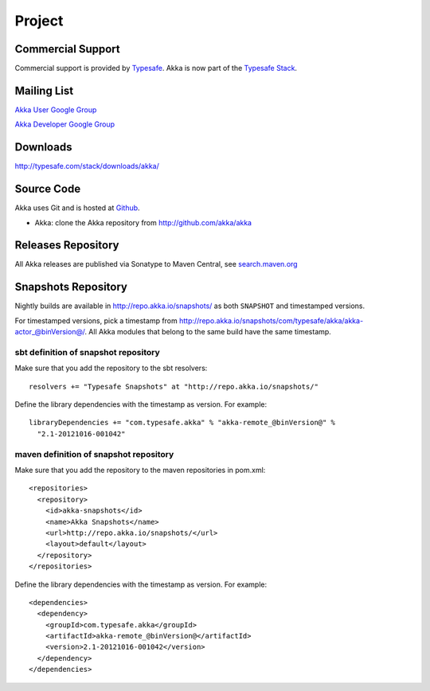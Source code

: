 .. _support:

#########
 Project
#########

Commercial Support
^^^^^^^^^^^^^^^^^^

Commercial support is provided by `Typesafe <http://typesafe.com>`_.
Akka is now part of the `Typesafe Stack <http://typesafe.com/stack>`_.

Mailing List
^^^^^^^^^^^^

`Akka User Google Group <http://groups.google.com/group/akka-user>`_

`Akka Developer Google Group <http://groups.google.com/group/akka-dev>`_


Downloads
^^^^^^^^^

`<http://typesafe.com/stack/downloads/akka/>`_


Source Code
^^^^^^^^^^^

Akka uses Git and is hosted at `Github <http://github.com>`_.

* Akka: clone the Akka repository from `<http://github.com/akka/akka>`_


Releases Repository
^^^^^^^^^^^^^^^^^^^

All Akka releases are published via Sonatype to Maven Central, see
`search.maven.org
<http://search.maven.org/#search%7Cga%7C1%7Cg%3A%22com.typesafe.akka%22>`_

Snapshots Repository
^^^^^^^^^^^^^^^^^^^^

Nightly builds are available in http://repo.akka.io/snapshots/ as both ``SNAPSHOT`` and
timestamped versions.

For timestamped versions, pick a timestamp from
http://repo.akka.io/snapshots/com/typesafe/akka/akka-actor_@binVersion@/.
All Akka modules that belong to the same build have the same timestamp.

sbt definition of snapshot repository
-------------------------------------

Make sure that you add the repository to the sbt resolvers::

  resolvers += "Typesafe Snapshots" at "http://repo.akka.io/snapshots/"

Define the library dependencies with the timestamp as version. For example::

    libraryDependencies += "com.typesafe.akka" % "akka-remote_@binVersion@" % 
      "2.1-20121016-001042"

maven definition of snapshot repository
---------------------------------------

Make sure that you add the repository to the maven repositories in pom.xml::

  <repositories>
    <repository>
      <id>akka-snapshots</id>
      <name>Akka Snapshots</name>
      <url>http://repo.akka.io/snapshots/</url>
      <layout>default</layout>
    </repository>
  </repositories>  

Define the library dependencies with the timestamp as version. For example::

  <dependencies>
    <dependency>
      <groupId>com.typesafe.akka</groupId>
      <artifactId>akka-remote_@binVersion@</artifactId>
      <version>2.1-20121016-001042</version>
    </dependency>
  </dependencies>



